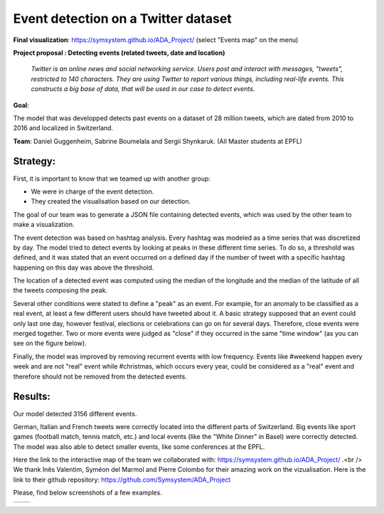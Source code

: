 Event detection on a Twitter dataset
===============
**Final visualization**: https://symsystem.github.io/ADA_Project/ (select "Events map" on the menu)

**Project proposal : Detecting events (related tweets, date and location)**

	*Twitter is an online news and social networking service. 
	Users post and interact with messages, "tweets", restricted to 140
	characters. They are using Twitter to report various things, including real-life events. 
	This constructs a big base of data, that will be used in our case to detect events.*
**Goal**:

The model that was developped detects past events on a dataset of 28 million tweets, which are dated from 2010 to 2016 and localized in Switzerland.

**Team**: Daniel Guggenheim, Sabrine Boumelala and Sergii Shynkaruk. (All Master students at EPFL)

Strategy:
-----------------

First, it is important to know that we teamed up with another group:

- We were in charge of the event detection.

- They created the visualisation based on our detection.


The goal of our team was to generate a JSON file containing detected events, which was used by the other team to make a visualization.

The event detection was based on hashtag analysis. Every hashtag was modeled as a time series that was discretized by day. The model tried to detect events by looking at peaks in these different time series. To do so, a threshold was defined, and it was stated that an event occurred on a defined day if the number of tweet with a specific hashtag happening on this day was above the threshold.

.. image :: images/threshold.png
	:width: 10

The location of a detected event was computed using the median of the longitude and the median of the latitude of all the tweets composing the peak.

Several other conditions were stated to define a "peak" as an event. For example, for an anomaly to be classified as a real event, at least a few different users should have tweeted about it. A basic strategy supposed that an event could only last one day, however festival, elections or celebrations can go on for several days. Therefore, close events were merged together. Two or more events were judged as "close" if they occurred in the same "time window" (as you can see on the figure below).

.. image :: images/window.png
	:width: 10

Finally, the model was improved by removing recurrent events with low frequency. Events like #weekend happen every week and are not "real" event while #christmas, which occurs every year, could be considered as a "real" event and therefore should not be removed from the detected events.

Results:
-----------------
Our model detected 3156 different events.

German, Italian and French tweets were correctly located into the different parts of Switzerland. Big events like sport games (football match, tennis match, etc.) and local events (like the "White Dinner" in Basel) were correctly detected. The model was also able to detect smaller events, like some conferences at the EPFL.

Here the link to the interactive map of the team we collaborated with: https://symsystem.github.io/ADA_Project/ .<br />
We thank Inês Valentim, Syméon del Marmol and Pierre Colombo for their amazing work on the vizualisation. Here is the link to their github repository: https://github.com/Symsystem/ADA_Project

Please, find below screenshots of a few examples.

.. image :: images/swissMap.png
	    :width: 10 
	  
+-------------------------------+--------------------------------+
| .. image :: images/result.png |  .. image :: images/privacy.png|
|	    :width: 10          |           :width: 10           |
+-------------------------------+--------------------------------+
